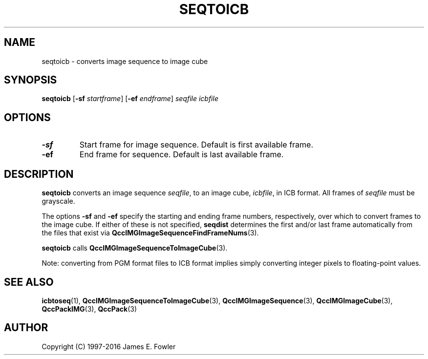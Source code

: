 .TH SEQTOICB 1 "QCCPACK" ""
.SH NAME
seqtoicb \- converts image sequence to image cube
.SH SYNOPSIS
.B seqtoicb
.RB "[\|" \-sf
.IR  startframe "\|]"
.RB "[\|" \-ef
.IR  endframe "\|]"
.I seqfile
.I icbfile
.SH OPTIONS
.TP
.B \-sf
Start frame for image sequence.
Default is first available frame.
.TP
.B \-ef
End frame for sequence.
Default is last available frame.
.SH DESCRIPTION
.LP
.B seqtoicb
converts an image sequence
.IR seqfile ,
to an image cube,
.IR icbfile ,
in ICB format. All frames of
.IR seqfile
must be grayscale.
.LP
The options
.B \-sf
and
.B \-ef
specify the starting and ending frame numbers, respectively, 
over which to convert frames to the image cube. If either of these
is not specified,
.BR seqdist
determines the first and/or last frame automatically from the files that
exist via
.BR QccIMGImageSequenceFindFrameNums (3).
.LP
.BR seqtoicb
calls
.BR QccIMGImageSequenceToImageCube (3).
.LP
Note: converting from PGM format files to ICB format implies simply converting
integer pixels to floating-point values.
.SH "SEE ALSO"
.BR icbtoseq (1),
.BR QccIMGImageSequenceToImageCube (3),
.BR QccIMGImageSequence (3),
.BR QccIMGImageCube (3),
.BR QccPackIMG (3),
.BR QccPack (3)

.SH AUTHOR
Copyright (C) 1997-2016  James E. Fowler
.\"  The programs herein are free software; you can redistribute them and/or
.\"  modify them under the terms of the GNU General Public License
.\"  as published by the Free Software Foundation; either version 2
.\"  of the License, or (at your option) any later version.
.\"  
.\"  These programs are distributed in the hope that they will be useful,
.\"  but WITHOUT ANY WARRANTY; without even the implied warranty of
.\"  MERCHANTABILITY or FITNESS FOR A PARTICULAR PURPOSE.  See the
.\"  GNU General Public License for more details.
.\"  
.\"  You should have received a copy of the GNU General Public License
.\"  along with these programs; if not, write to the Free Software
.\"  Foundation, Inc., 675 Mass Ave, Cambridge, MA 02139, USA.
